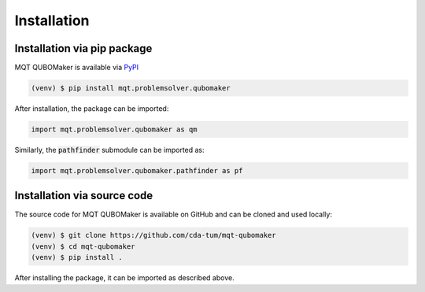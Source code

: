 Installation
================

Installation via pip package
----------------------------

MQT QUBOMaker is available via `PyPI <https://pypi.org/project/mqt.problemsolver.qubomaker/>`_

.. code-block:: console

   (venv) $ pip install mqt.problemsolver.qubomaker

After installation, the package can be imported:

.. code-block:: python

   import mqt.problemsolver.qubomaker as qm

Similarly, the :code:`pathfinder` submodule can be imported as:

.. code-block:: python

   import mqt.problemsolver.qubomaker.pathfinder as pf

Installation via source code
----------------------------

The source code for MQT QUBOMaker is available on GitHub and can be cloned and used locally:

.. code-block:: console

    (venv) $ git clone https://github.com/cda-tum/mqt-qubomaker
    (venv) $ cd mqt-qubomaker
    (venv) $ pip install .

After installing the package, it can be imported as described above.
